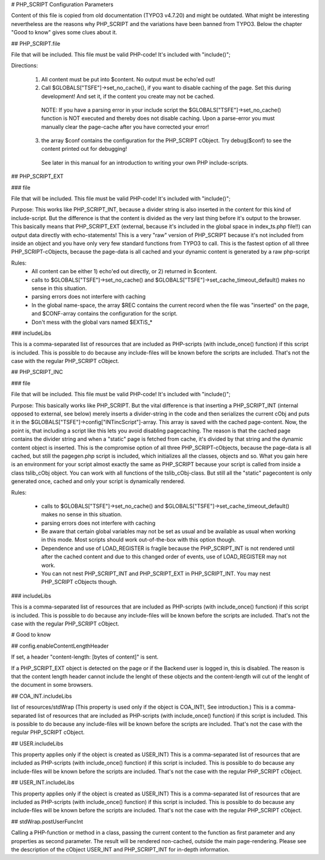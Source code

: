 # PHP_SCRIPT Configuration Parameters

Content of this file is copied from old documentation (TYPO3 v4.7.20) and might be outdated.
What might be interesting nevertheless are the reasons why PHP_SCRIPT and the variations have been banned from TYPO3. Below the chapter "Good to know" gives some clues about it.

## PHP_SCRIPT.file

File that will be included. This file must be valid PHP-code! It's included with "include()";

Directions:

 1. All content must be put into $content. No output must be echo'ed out!

 2. Call $GLOBALS["TSFE"]->set_no_cache(), if you want to disable caching of the page. Set this during development! And set it, if the content you create may not be cached.

   NOTE: If you have a parsing error in your include script the $GLOBALS["TSFE"]->set_no_cache() function is NOT executed and thereby does not disable caching. Upon a parse-error you must manually clear the page-cache after you have corrected your error!
 3. the array $conf contains the configuration for the PHP_SCRIPT cObject. Try debug($conf) to see the content printed out for debugging!
   See later in this manual for an introduction to writing your own PHP include-scripts.


## PHP_SCRIPT_EXT

### file

File that will be included. This file must be valid PHP-code! It's included with "include()";

Purpose:
This works like PHP_SCRIPT_INT, because a divider string is also inserted in the content for this kind of include-script. But the difference is that the content is divided as the very last thing before it's output to the browser.
This basically means that PHP_SCRIPT_EXT (external, because it's included in the global space in index_ts.php file!!) can output data directly with echo-statements!
This is a very "raw" version of PHP_SCRIPT because it's not included from inside an object and you have only very few standard functions from TYPO3 to call.
This is the fastest option of all three PHP_SCRIPT-cObjects, because the page-data is all cached and your dynamic content is generated by a raw php-script

Rules:
 * All content can be either 1) echo'ed out directly, or 2) returned in $content.
 * calls to $GLOBALS["TSFE"]->set_no_cache() and $GLOBALS["TSFE"]->set_cache_timeout_default() makes no sense in this situation.
 * parsing errors does not interfere with caching
 * In the global name-space, the array $REC contains the current record when the file was "inserted" on the page, and $CONF-array contains the configuration for the script.
 * Don't mess with the global vars named $EXTiS_*

### includeLibs

This is a comma-separated list of resources that are included as PHP-scripts (with include_once() function) if this script is included.
This is possible to do because any include-files will be known before the scripts are included. That's not the case with the regular PHP_SCRIPT cObject.


## PHP_SCRIPT_INC

### file

File that will be included. This file must be valid PHP-code! It's included with "include()";

Purpose:
This basically works like PHP_SCRIPT. But the vital difference is that inserting a PHP_SCRIPT_INT (internal opposed to external, see below) merely inserts a divider-string in the code and then serializes the current cObj and puts it in the $GLOBALS["TSFE"]->config["INTincScript"]-array. This array is saved with the cached page-content.
Now, the point is, that including a script like this lets you avoid disabling pagecaching. The reason is that the cached page contains the divider string and when a "static" page is fetched from cache, it's divided by that string and the dynamic content object is inserted.
This is the compromise option of all three PHP_SCRIPT-cObjects, because the page-data is all cached, but still the pagegen.php script is included, which initializes all the classes, objects and so. What you gain here is an environment for your script almost exactly the same as PHP_SCRIPT because your script is called from inside a class tslib_cObj object. You can work with all functions of the tslib_cObj-class. But still all the "static" pagecontent is only generated once, cached and only your script is dynamically rendered.

Rules:

 * calls to $GLOBALS["TSFE"]->set_no_cache() and $GLOBALS["TSFE"]->set_cache_timeout_default() makes no sense in this situation.
 * parsing errors does not interfere with caching
 * Be aware that certain global variables may not be set as usual and be available as usual when working in this mode. Most scripts should work out-of-the-box with this option though.
 * Dependence and use of LOAD_REGISTER is fragile because the PHP_SCRIPT_INT is not rendered until after the cached content and due to this changed order of events, use of LOAD_REGISTER may not work.
 * You can not nest PHP_SCRIPT_INT and PHP_SCRIPT_EXT in PHP_SCRIPT_INT. You may nest PHP_SCRIPT cObjects though.

### includeLibs

This is a comma-separated list of resources that are included as PHP-scripts (with include_once() function) if this script is included.
This is possible to do because any include-files will be known before the scripts are included. That's not the case with the regular PHP_SCRIPT cObject.

# Good to know

## config.enableContentLengthHeader

If set, a header "content-length: [bytes of content]" is sent.

If a PHP_SCRIPT_EXT object is detected on the page or if the Backend user is logged in, this is disabled. The reason is that the content length header cannot include the lenght of these objects and the content-length will cut of the lenght of the document in some browsers.

## COA_INT.includeLibs

list of resources/stdWrap
(This property is used only if the object is COA_INT!, See introduction.)
This is a comma-separated list of resources that are included as PHP-scripts (with include_once() function) if this script is included.
This is possible to do because any include-files will be known before the scripts are included. That's not the case with the regular PHP_SCRIPT cObject.

## USER.includeLibs

This property applies only if the object is created as USER_INT)
This is a comma-separated list of resources that are included as PHP-scripts (with include_once() function) if this script is included.
This is possible to do because any include-files will be known before the scripts are included. That's not the case with the regular PHP_SCRIPT cObject.

## USER_INT.includeLibs

This property applies only if the object is created as USER_INT)
This is a comma-separated list of resources that are included as PHP-scripts (with include_once() function) if this script is included.
This is possible to do because any include-files will be known before the scripts are included. That's not the case with the regular PHP_SCRIPT cObject.

## stdWrap.postUserFuncInt

Calling a PHP-function or method in a class, passing the current content to the function as first parameter and any properties as second parameter. The result will be rendered non-cached, outside the main page-rendering. Please see the description of the cObject USER_INT and PHP_SCRIPT_INT for in-depth information.
